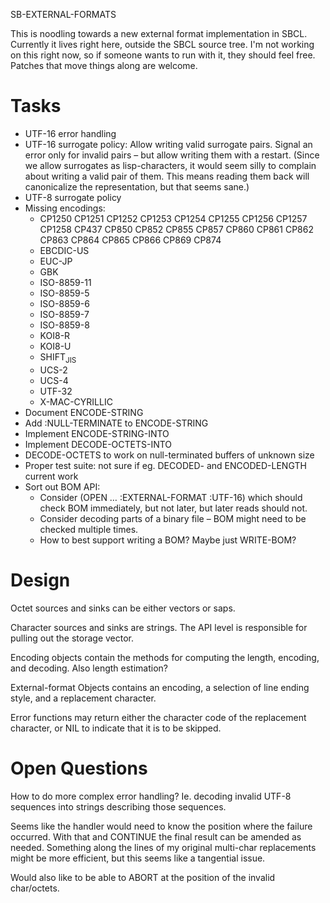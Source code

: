 SB-EXTERNAL-FORMATS

This is noodling towards a new external format implementation in SBCL.
Currently it lives right here, outside the SBCL source tree. I'm not
working on this right now, so if someone wants to run with it, they
should feel free. Patches that move things along are welcome.

* Tasks
  - UTF-16 error handling
  - UTF-16 surrogate policy:
    Allow writing valid surrogate pairs. Signal an error only for
    invalid pairs -- but allow writing them with a restart. (Since we
    allow surrogates as lisp-characters, it would seem silly to
    complain about writing a valid pair of them. This means reading them
    back will canonicalize the representation, but that seems sane.)
  - UTF-8 surrogate policy
  - Missing encodings:
    - CP1250 CP1251 CP1252 CP1253 CP1254 CP1255 CP1256 CP1257 CP1258 CP437
      CP850 CP852 CP855 CP857 CP860 CP861 CP862 CP863 CP864 CP865 CP866 CP869 CP874
    - EBCDIC-US
    - EUC-JP
    - GBK
    - ISO-8859-11
    - ISO-8859-5
    - ISO-8859-6
    - ISO-8859-7
    - ISO-8859-8
    - KOI8-R
    - KOI8-U
    - SHIFT_JIS
    - UCS-2
    - UCS-4
    - UTF-32
    - X-MAC-CYRILLIC

  - Document ENCODE-STRING
  - Add :NULL-TERMINATE to ENCODE-STRING
  - Implement ENCODE-STRING-INTO
  - Implement DECODE-OCTETS-INTO
  - DECODE-OCTETS to work on null-terminated buffers of unknown size
  - Proper test suite: not sure if eg. DECODED- and ENCODED-LENGTH current work
  - Sort out BOM API:
    - Consider (OPEN ... :EXTERNAL-FORMAT :UTF-16) which should
      check BOM immediately, but not later, but later reads should not.
    - Consider decoding parts of a binary file -- BOM might need to be
      checked multiple times.
    - How to best support writing a BOM? Maybe just WRITE-BOM?


* Design
  Octet sources and sinks can be either vectors or saps.

  Character sources and sinks are strings. The API level is
  responsible for pulling out the storage vector.

  Encoding objects contain the methods for computing the length,
  encoding, and decoding. Also length estimation?

  External-format Objects contains an encoding, a selection of line
  ending style, and a replacement character.

  Error functions may return either the character code of the
  replacement character, or NIL to indicate that it is to be skipped.

* Open Questions
  How to do more complex error handling? Ie. decoding invalid UTF-8
  sequences into strings describing those sequences.

  Seems like the handler would need to know the position where the
  failure occurred. With that and CONTINUE the final result can be
  amended as needed. Something along the lines of my original
  multi-char replacements might be more efficient, but this seems like
  a tangential issue.

  Would also like to be able to ABORT at the position of the invalid
  char/octets.
